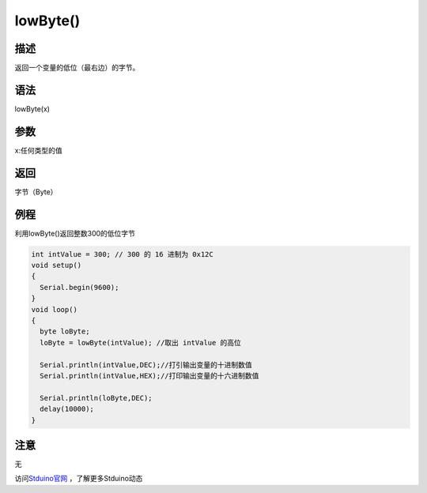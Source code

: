 +++++++++++++
lowByte()
+++++++++++++

描述
=====
返回一个变量的低位（最右边）的字节。

语法
=====
lowByte(x)

参数
====
x:任何类型的值




返回
====
字节（Byte）

例程
=====
利用lowByte()返回整数300的低位字节

.. code:: c

	int intValue = 300; // 300 的 16 进制为 0x12C
	void setup()
	{
	  Serial.begin(9600);
	}
	void loop()
	{
	  byte loByte;
	  loByte = lowByte(intValue); //取出 intValue 的高位
	  
	  Serial.println(intValue,DEC);//打引输出变量的十进制数值
	  Serial.println(intValue,HEX);//打印输出变量的十六进制数值
	  
	  Serial.println(loByte,DEC);
	  delay(10000); 
	}





注意
====
无

访问\ `Stduino官网 <http://stduino.com/forum.php>`_ ，了解更多Stduino动态